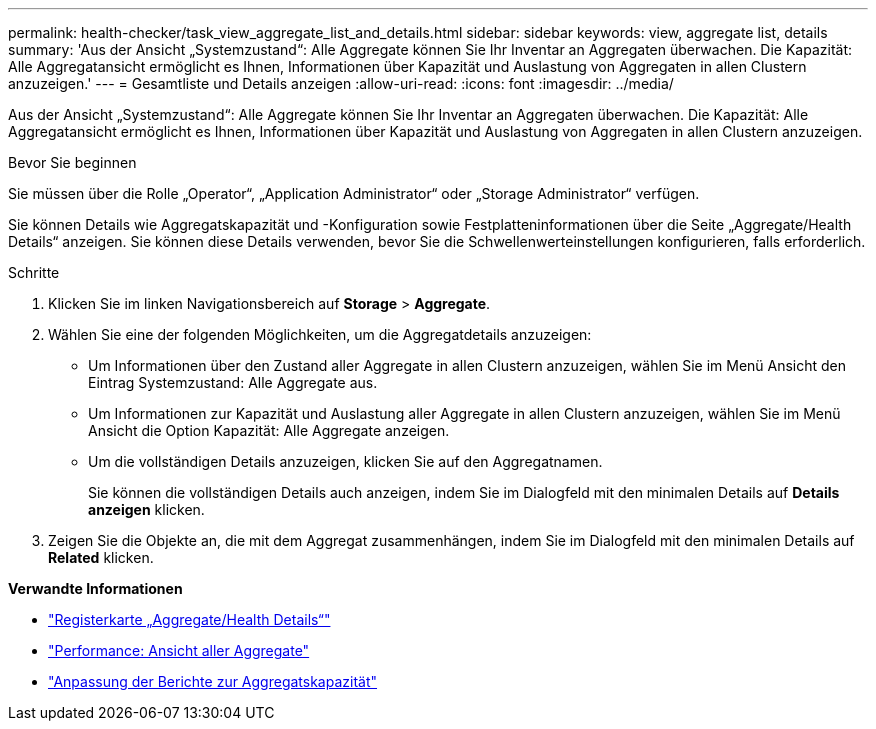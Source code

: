 ---
permalink: health-checker/task_view_aggregate_list_and_details.html 
sidebar: sidebar 
keywords: view, aggregate list, details 
summary: 'Aus der Ansicht „Systemzustand“: Alle Aggregate können Sie Ihr Inventar an Aggregaten überwachen. Die Kapazität: Alle Aggregatansicht ermöglicht es Ihnen, Informationen über Kapazität und Auslastung von Aggregaten in allen Clustern anzuzeigen.' 
---
= Gesamtliste und Details anzeigen
:allow-uri-read: 
:icons: font
:imagesdir: ../media/


[role="lead"]
Aus der Ansicht „Systemzustand“: Alle Aggregate können Sie Ihr Inventar an Aggregaten überwachen. Die Kapazität: Alle Aggregatansicht ermöglicht es Ihnen, Informationen über Kapazität und Auslastung von Aggregaten in allen Clustern anzuzeigen.

.Bevor Sie beginnen
Sie müssen über die Rolle „Operator“, „Application Administrator“ oder „Storage Administrator“ verfügen.

Sie können Details wie Aggregatskapazität und -Konfiguration sowie Festplatteninformationen über die Seite „Aggregate/Health Details“ anzeigen. Sie können diese Details verwenden, bevor Sie die Schwellenwerteinstellungen konfigurieren, falls erforderlich.

.Schritte
. Klicken Sie im linken Navigationsbereich auf *Storage* > *Aggregate*.
. Wählen Sie eine der folgenden Möglichkeiten, um die Aggregatdetails anzuzeigen:
+
** Um Informationen über den Zustand aller Aggregate in allen Clustern anzuzeigen, wählen Sie im Menü Ansicht den Eintrag Systemzustand: Alle Aggregate aus.
** Um Informationen zur Kapazität und Auslastung aller Aggregate in allen Clustern anzuzeigen, wählen Sie im Menü Ansicht die Option Kapazität: Alle Aggregate anzeigen.
** Um die vollständigen Details anzuzeigen, klicken Sie auf den Aggregatnamen.
+
Sie können die vollständigen Details auch anzeigen, indem Sie im Dialogfeld mit den minimalen Details auf *Details anzeigen* klicken.



. Zeigen Sie die Objekte an, die mit dem Aggregat zusammenhängen, indem Sie im Dialogfeld mit den minimalen Details auf *Related* klicken.


*Verwandte Informationen*

* link:../health-checker/reference_health_aggregate_details_page.html["Registerkarte „Aggregate/Health Details“"]
* link:../performance-checker/performance-view-all.html#performance-all-aggregates-view["Performance: Ansicht aller Aggregate"]
* link:../reporting/concept_customize_aggregate_capacity_reports.html["Anpassung der Berichte zur Aggregatskapazität"]


